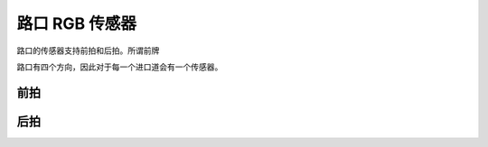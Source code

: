 路口 RGB 传感器
=======================

路口的传感器支持前拍和后拍。所谓前牌

路口有四个方向，因此对于每一个进口道会有一个传感器。


前拍
~~~~~~~~~~~~~~~~~

.. image:: ../../../_static/tshub3d_sensors/junction/junction_front.gif
   :alt: junction_front



后拍
~~~~~~~~~~~~~~~~~~~~~~~~

.. image:: ../../../_static/tshub3d_sensors/junction/junction_back.gif
   :alt: junction_back
